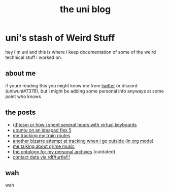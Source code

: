 #+OPTIONS: timestamp:nil author:nil todo:t H:6 \n:t
#+TITLE: the uni blog
* uni's stash of Weird Stuff

hey i'm uni and this is where i keep documentation of some of the weird technical stuff i worked on.
** about me
if youre reading this you might know me from [[http://twitter.com/ununiuniuni][twitter]] or discord (uniwuni#7376), but i might be adding some personal info anyways at some point who knows
** the posts
- [[file:djosm.org][(d)josm or how i spent several hours with virtual keyboards]]
- [[file:ideapad.org][ubuntu on an ideapad flex 5]]
- [[file:personal-train-tracking.org][me tracking my train routes]]
- [[file:org-fit.org][another bizarre attempt at tracking when i go outside (in org mode)]]
- [[file:grime.org][me talking about grime music]]
- [[file:archive-ontology/index.html][the ontology for my personal archives]] (outdated)
- [[file:me][contact data via rdf/turtle!!!]]
** wah
 wah
